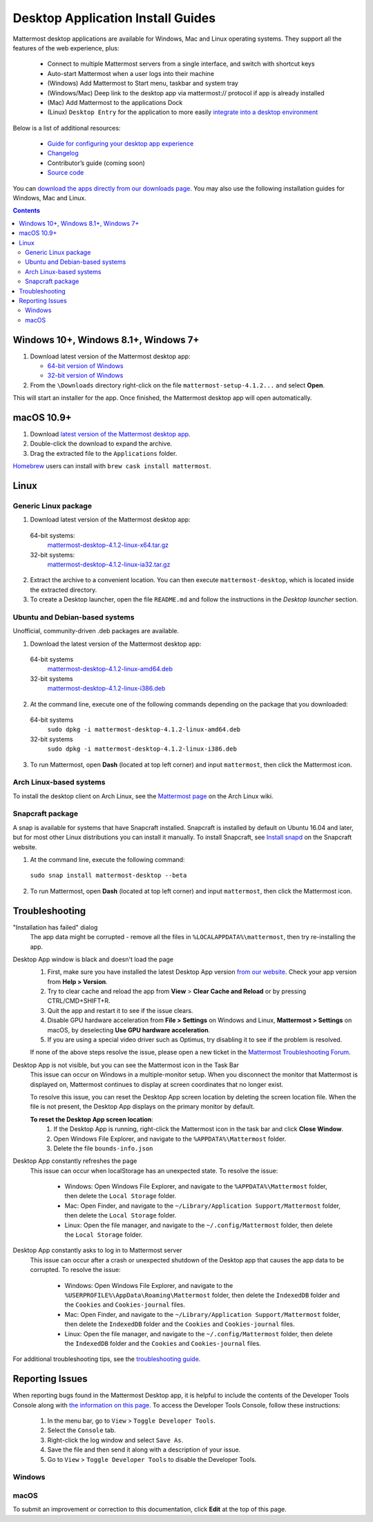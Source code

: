 
Desktop Application Install Guides
===================================

Mattermost desktop applications are available for Windows, Mac and Linux operating systems. They support all the features of the web experience, plus:

 - Connect to multiple Mattermost servers from a single interface, and switch with shortcut keys
 - Auto-start Mattermost when a user logs into their machine
 - (Windows) Add Mattermost to Start menu, taskbar and system tray
 - (Windows/Mac) Deep link to the desktop app via mattermost:// protocol if app is already installed
 - (Mac) Add Mattermost to the applications Dock
 - (Linux) ``Desktop Entry`` for the application to more easily `integrate into a desktop environment <https://wiki.archlinux.org/index.php/Desktop_entries>`__

Below is a list of additional resources:

 - `Guide for configuring your desktop app experience <https://docs.mattermost.com/help/apps/desktop-guide.html>`__
 - `Changelog <https://docs.mattermost.com/help/apps/desktop-changelog.html>`__
 - Contributor’s guide (coming soon)
 - `Source code <https://github.com/mattermost/desktop>`__

You can `download the apps directly from our downloads page <https://about.mattermost.com/downloads/>`__. You may also use the following installation guides for Windows, Mac and Linux.

.. contents::
    :backlinks: top

Windows 10+, Windows 8.1+, Windows 7+
--------------------------------------------------

1. Download latest version of the Mattermost desktop app:

   - `64-bit version of Windows <https://releases.mattermost.com/desktop/4.1.2/mattermost-setup-4.1.2-win64.exe>`__
   - `32-bit version of Windows <https://releases.mattermost.com/desktop/4.1.2/mattermost-setup-4.1.2-win32.exe>`__

2. From the ``\Downloads`` directory right-click on the file ``mattermost-setup-4.1.2...`` and select **Open**.

This will start an installer for the app. Once finished, the Mattermost desktop app will open automatically.

macOS 10.9+
--------------------------------------------------

1. Download `latest version of the Mattermost desktop app <https://releases.mattermost.com/desktop/4.1.2/mattermost-desktop-4.1.2-mac.zip>`__.

2. Double-click the download to expand the archive.

3. Drag the extracted file to the ``Applications`` folder.

`Homebrew <https://brew.sh>`__ users can install with ``brew cask install mattermost``.

Linux
--------------------------------------------------

Generic Linux package
~~~~~~~~~~~~~~~~~~~~~

1. Download latest version of the Mattermost desktop app:

  64-bit systems:
   `mattermost-desktop-4.1.2-linux-x64.tar.gz <https://releases.mattermost.com/desktop/4.1.2/mattermost-desktop-4.1.2-linux-x64.tar.gz>`__
  32-bit systems:
   `mattermost-desktop-4.1.2-linux-ia32.tar.gz <https://releases.mattermost.com/desktop/4.1.2/mattermost-desktop-4.1.2-linux-ia32.tar.gz>`__

2. Extract the archive to a convenient location. You can then execute ``mattermost-desktop``, which is located inside the extracted directory.

3. To create a Desktop launcher, open the file ``README.md`` and follow the instructions in the *Desktop launcher* section.

Ubuntu and Debian-based systems
~~~~~~~~~~~~~~~~~~~~~~~~~~~~~~~

Unofficial, community-driven .deb packages are available.

1. Download the latest version of the Mattermost desktop app:

  64-bit systems
   `mattermost-desktop-4.1.2-linux-amd64.deb <https://releases.mattermost.com/desktop/4.1.2/mattermost-desktop-4.1.2-linux-amd64.deb>`__
  32-bit systems
   `mattermost-desktop-4.1.2-linux-i386.deb <https://releases.mattermost.com/desktop/4.1.2/mattermost-desktop-4.1.2-linux-i386.deb>`__

2. At the command line, execute one of the following commands depending on the package that you downloaded:

  64-bit systems
    ``sudo dpkg -i mattermost-desktop-4.1.2-linux-amd64.deb``
  32-bit systems
    ``sudo dpkg -i mattermost-desktop-4.1.2-linux-i386.deb``

3. To run Mattermost, open **Dash** (located at top left corner) and input ``mattermost``, then click the Mattermost icon.

Arch Linux-based systems
~~~~~~~~~~~~~~~~~~~~~~~~

To install the desktop client on Arch Linux, see the `Mattermost page <https://wiki.archlinux.org/index.php/Mattermost>`__ on the Arch Linux wiki.

Snapcraft package
~~~~~~~~~~~~~~~~~

A snap is available for systems that have Snapcraft installed. Snapcraft is installed by default on Ubuntu 16.04 and later, but for most other Linux distributions you can install it manually. To install Snapcraft, see `Install snapd <https://snapcraft.io/docs/core/install>`__ on the Snapcraft website.

1. At the command line, execute the following command:

  ``sudo snap install mattermost-desktop --beta``

2. To run Mattermost, open **Dash** (located at top left corner) and input ``mattermost``, then click the Mattermost icon.

Troubleshooting
--------------------------------------------------

"Installation has failed" dialog
    The app data might be corrupted - remove all the files in ``%LOCALAPPDATA%\mattermost``, then try re-installing the app.

Desktop App window is black and doesn't load the page
    1. First, make sure you have installed the latest Desktop App version `from our website <https://about.mattermost.com/download/#mattermostApps>`__. Check your app version from **Help > Version**.
    2. Try to clear cache and reload the app from **View** > **Clear Cache and Reload** or by pressing CTRL/CMD+SHIFT+R.
    3. Quit the app and restart it to see if the issue clears.
    4. Disable GPU hardware acceleration from **File > Settings** on Windows and Linux, **Mattermost > Settings** on macOS, by deselecting **Use GPU hardware acceleration**.
    5. If you are using a special video driver such as Optimus, try disabling it to see if the problem is resolved.

    If none of the above steps resolve the issue, please open a new ticket in the `Mattermost Troubleshooting Forum <https://forum.mattermost.org/t/how-to-use-the-troubleshooting-forum/150>`__.

Desktop App is not visible, but you can see the Mattermost icon in the Task Bar
  This issue can occur on Windows in a multiple-monitor setup. When you disconnect the monitor that Mattermost is displayed on, Mattermost continues to display at screen coordinates that no longer exist.

  To resolve this issue, you can reset the Desktop App screen location by deleting the screen location file. When the file is not present, the Desktop App displays on the primary monitor by default.

  **To reset the Desktop App screen location**:
    1. If the Desktop App is running, right-click the Mattermost icon in the task bar and click **Close Window**.
    2. Open Windows File Explorer, and navigate to the ``%APPDATA%\Mattermost`` folder.
    3. Delete the file ``bounds-info.json``

Desktop App constantly refreshes the page
  This issue can occur when localStorage has an unexpected state. To resolve the issue:

    - Windows: Open Windows File Explorer, and navigate to the ``%APPDATA%\Mattermost`` folder, then delete the ``Local Storage`` folder.
    - Mac: Open Finder, and navigate to the ``~/Library/Application Support/Mattermost`` folder, then delete the ``Local Storage`` folder.
    - Linux: Open the file manager, and navigate to the ``~/.config/Mattermost`` folder, then delete the ``Local Storage`` folder.
      
Desktop App constantly asks to log in to Mattermost server
  This issue can occur after a crash or unexpected shutdown of the Desktop app that causes the app data to be corrupted. To resolve the issue:


    - Windows: Open Windows File Explorer, and navigate to the ``%USERPROFILE%\AppData\Roaming\Mattermost`` folder, then delete the ``IndexedDB`` folder and the ``Cookies`` and ``Cookies-journal`` files.
    - Mac: Open Finder, and navigate to the ``~/Library/Application Support/Mattermost`` folder, then delete the ``IndexedDB`` folder and the ``Cookies`` and ``Cookies-journal`` files.
    - Linux: Open the file manager, and navigate to the ``~/.config/Mattermost`` folder, then delete the ``IndexedDB`` folder and the ``Cookies`` and ``Cookies-journal`` files.


For additional troubleshooting tips, see the `troubleshooting guide <https://www.mattermost.org/troubleshoot/>`__.

Reporting Issues
--------------------------------------------------

When reporting bugs found in the Mattermost Desktop app, it is helpful to include the contents of the Developer Tools Console along with `the information on this page <https://docs.mattermost.com/process/support.html#general-questions-for-any-issues>`__. To access the Developer Tools Console, follow these instructions:

  1. In the menu bar, go to ``View`` > ``Toggle Developer Tools``.
  2. Select the ``Console`` tab.
  3. Right-click the log window and select ``Save As``.
  4. Save the file and then send it along with a description of your issue.
  5. Go to ``View`` > ``Toggle Developer Tools`` to disable the Developer Tools.

Windows
~~~~~~~

.. raw:: html

  <iframe width="560" height="315" src="https://www.youtube.com/embed/jnutU-g2QA8" frameborder="0" allow="autoplay; encrypted-media" allowfullscreen></iframe>

macOS
~~~~~

.. raw:: html

  <iframe width="560" height="315" src="https://www.youtube.com/embed/avKDRodDS3s" frameborder="0" allow="autoplay; encrypted-media" allowfullscreen></iframe>


To submit an improvement or correction to this documentation, click  **Edit** at the top of this page.
